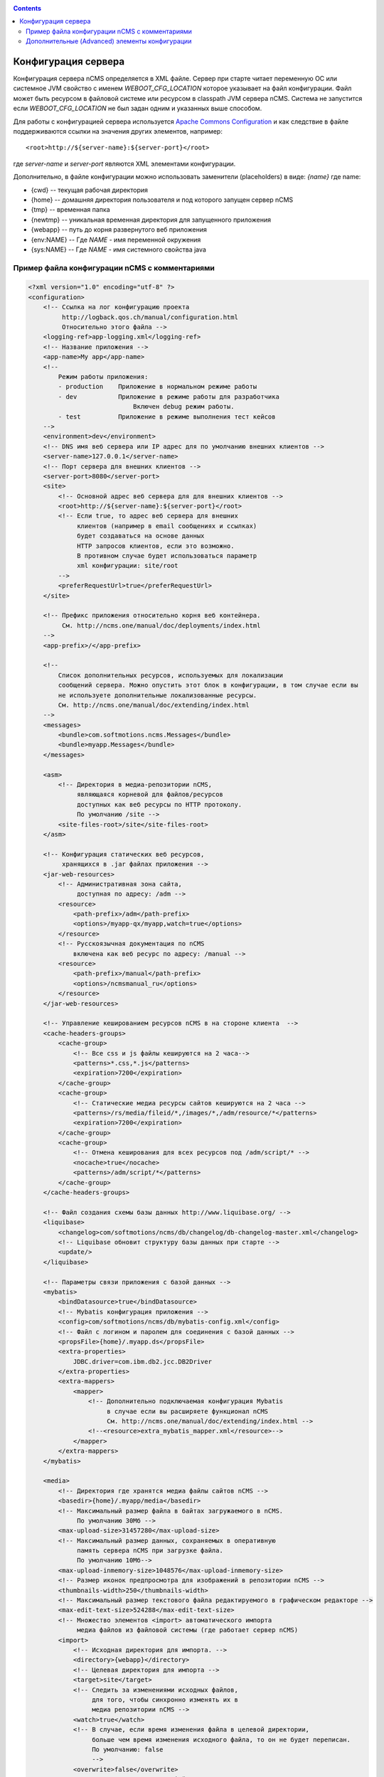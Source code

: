 .. _conf:

.. contents::

Конфигурация сервера
====================

Конфигурация сервера nCMS определяется в XML файле.
Сервер при старте читает переменную ОС или системное JVM свойство
с именем `WEBOOT_CFG_LOCATION` которое указывает на файл конфигурации.
Файл может быть ресурсом в файловой системе или ресурсом в classpath JVM сервера nCMS.
Система не запустится если `WEBOOT_CFG_LOCATION` не был задан одним и указанных выше способом.

Для работы с конфигурацией сервера используется
`Apache Сommons Сonfiguration <https://commons.apache.org/proper/commons-configuration/>`_
и как следствие в файле поддерживаются ссылки на значения других
элементов, например::

    <root>http://${server-name}:${server-port}</root>

где `server-name` и `server-port` являются XML элементами конфигурации.

Дополнительно, в файле конфигурации можно использовать заменители (placeholders)
в виде: `{name}` где name:

* {cwd}    --  текущая рабочая директория
* {home}   --  домашняя директория пользователя и под которого запущен сервер nCMS
* {tmp}    --  временная папка
* {newtmp} --  уникальная временная директория для запущенного приложения
* {webapp} -- путь до корня развернутого веб приложения
* {env:NAME} -- Где *NAME* - имя переменной окружения
* {sys:NAME} -- Где *NAME* - имя системного свойства java

.. _conf_sample:

Пример файла конфигурации nCMS с комментариями
----------------------------------------------

.. code-block:: xml

    <?xml version="1.0" encoding="utf-8" ?>
    <configuration>
        <!-- Ссылка на лог конфигурацию проекта
             http://logback.qos.ch/manual/configuration.html
             Относительно этого файла -->
        <logging-ref>app-logging.xml</logging-ref>
        <!-- Название приложения -->
        <app-name>My app</app-name>
        <!--
            Режим работы приложения:
            - production    Приложение в нормальном режиме работы
            - dev           Приложение в режиме работы для разработчика
                                Включен debug режим работы.
            - test          Приложение в режиме выполнения тест кейсов
        -->
        <environment>dev</environment>
        <!-- DNS имя веб сервера или IP адрес для по умолчанию внешних клиентов -->
        <server-name>127.0.0.1</server-name>
        <!-- Порт сервера для внешних клиентов -->
        <server-port>8080</server-port>
        <site>
            <!-- Основной адрес веб сервера для для внешних клиентов -->
            <root>http://${server-name}:${server-port}</root>
            <!-- Если true, то адрес веб сервера для внешних
                 клиентов (например в email сообщениях и ссылках)
                 будет создаваться на основе данных
                 HTTP запросов клиентов, если это возможно.
                 В противном случае будет использоваться параметр
                 xml конфигурации: site/root
            -->
            <preferRequestUrl>true</preferRequestUrl>
        </site>

        <!-- Префикс приложения относительно корня веб контейнера.
             См. http://ncms.one/manual/doc/deployments/index.html
        -->
        <app-prefix>/</app-prefix>

        <!--
            Список дополнительных ресурсов, используемых для локализации
            сообщений сервера. Можно опустить этот блок в конфигурации, в том случае если вы
            не используете дополнительные локализованные ресурсы.
            См. http://ncms.one/manual/doc/extending/index.html
        -->
        <messages>
            <bundle>com.softmotions.ncms.Messages</bundle>
            <bundle>myapp.Messages</bundle>
        </messages>

        <asm>
            <!-- Директория в медиа-репозитории nCMS,
                 являющаяся корневой для файлов/ресурсов
                 доступных как веб ресурсы по HTTP протоколу.
                 По умолчанию /site -->
            <site-files-root>/site</site-files-root>
        </asm>

        <!-- Конфигурация статических веб ресурсов,
             хранящихся в .jar файлах приложения -->
        <jar-web-resources>
            <!-- Административная зона сайта,
                 доступная по адресу: /adm -->
            <resource>
                <path-prefix>/adm</path-prefix>
                <options>/myapp-qx/myapp,watch=true</options>
            </resource>
            <!-- Русскоязычная документация по nCMS
                включена как веб ресурс по адресу: /manual -->
            <resource>
                <path-prefix>/manual</path-prefix>
                <options>/ncmsmanual_ru</options>
            </resource>
        </jar-web-resources>

        <!-- Управление кешированием ресурсов nCMS в на стороне клиента  -->
        <cache-headers-groups>
            <cache-group>
                <!-- Все css и js файлы кешируются на 2 часа-->
                <patterns>*.css,*.js</patterns>
                <expiration>7200</expiration>
            </cache-group>
            <cache-group>
                <!-- Статические медиа ресурсы сайтов кешируются на 2 часа -->
                <patterns>/rs/media/fileid/*,/images/*,/adm/resource/*</patterns>
                <expiration>7200</expiration>
            </cache-group>
            <cache-group>
                <!-- Отмена кеширования для всех ресурсов под /adm/script/* -->
                <nocache>true</nocache>
                <patterns>/adm/script/*</patterns>
            </cache-group>
        </cache-headers-groups>

        <!-- Файл создания схемы базы данных http://www.liquibase.org/ -->
        <liquibase>
            <changelog>com/softmotions/ncms/db/changelog/db-changelog-master.xml</changelog>
            <!-- Liquibase обновит структуру базы данных при старте -->
            <update/>
        </liquibase>

        <!-- Параметры связи приложения с базой данных -->
        <mybatis>
            <bindDatasource>true</bindDatasource>
            <!-- Mybatis конфигурация приложения -->
            <config>com/softmotions/ncms/db/mybatis-config.xml</config>
            <!-- Файл с логином и паролем для соединения с базой данных -->
            <propsFile>{home}/.myapp.ds</propsFile>
            <extra-properties>
                JDBC.driver=com.ibm.db2.jcc.DB2Driver
            </extra-properties>
            <extra-mappers>
                <mapper>
                    <!-- Дополнительно подключаемая конфигурация Mybatis
                         в случае если вы расширяете функционал nCMS
                         См. http://ncms.one/manual/doc/extending/index.html -->
                    <!--<resource>extra_mybatis_mapper.xml</resource>-->
                </mapper>
            </extra-mappers>
        </mybatis>

        <media>
            <!-- Директория где хранятся медиа файлы сайтов nCMS -->
            <basedir>{home}/.myapp/media</basedir>
            <!-- Максимальный размер файла в байтах загружаемого в nCMS.
                 По умолчанию 30Мб -->
            <max-upload-size>31457280</max-upload-size>
            <!-- Максимальный размер данных, сохраняемых в оперативную
                 память сервера nCMS при загрузке файла.
                 По умолчанию 10Мб-->
            <max-upload-inmemory-size>1048576</max-upload-inmemory-size>
            <!-- Размер иконок предпросмотра для изображений в репозитории nCMS -->
            <thumbnails-width>250</thumbnails-width>
            <!-- Максимальный размер текстового файла редактируемого в графическом редакторе -->
            <max-edit-text-size>524288</max-edit-text-size>
            <!-- Множество элементов <import> автоматического импорта
                 медиа файлов из файловой системы (где работает сервер nCMS)
            <import>
                <!-- Исходная директория для импорта. -->
                <directory>{webapp}</directory>
                <!-- Целевая директория для импорта -->
                <target>site</target>
                <!-- Следить за изменениями исходных файлов,
                     для того, чтобы синхронно изменять их в
                     медиа репозитории nCMS -->
                <watch>true</watch>
                <!-- В случае, если время изменения файла в целевой директории,
                     больше чем время изменения исходного файла, то он не будет переписан.
                     По умолчанию: false
                     -->
                <overwrite>false</overwrite>
                <!-- В этом случае целевые файлы
                     будут помечены как системные,
                     и могут быть изменены и удалены
                     только администратором.
                     По умолчанию: false -->
                <system>true</system>
                <!-- Шаблоны включаемых файлов в исходной директории
                     аналогично https://ant.apache.org/manual/dirtasks.html
                -->
                <includes>
                    <include>**/*</include>
                </includes>
                <!-- Шаблоны исключаемых файлов в исходной директории -->
                <excludes>
                    <exclude>META-INF/**</exclude>
                    <exclude>WEB-INF/**</exclude>
                    <exclude>scss/**</exclude>
                </excludes>
            </import>
        </media>

        <!-- Конфигурация парсера HTTL разметки.
             extensions: Возможные расширения httl файлов.
                         По умолчанию: *,httl,html,httl.css -->
        <httl extensions="*,httl,html,httl.css">
            <!-- Свойства конфигурации HTTL
                 см. http://httl.github.io/en/config.html -->
            import.methods+=myapp.AppHttlMethods
            import.packages+=myapp
        </httl>

        <!-- Настройки системы аутентификации и авторизации nCMS -->
        <security>
            <!-- Расположение базы данных пользователей nCMS в XML файле.
                 placeTo: Опционально. Расположение, куда будет скопирована база данных
                          пользователей, для последующего редактирования через интерфейс
                          управления пользователями nCMS -->
            <xml-user-database placeTo="{home}/.myapp/mayapp-users.xml">
                <!-- Начальный путь в classpath для read-only базы данных пользователей nCMS.
                     Если указан атрибут placeTo, то база данных будет скопирована
                     в место указанное placeTo в том случае если файл там отсутствовал -->
                conf/mayapp-users.xml
            </xml-user-database>
            <!-- Алгоритм для генерации хешей для паролей в XML базе данных пользователей nCMS.
                 Возможные значения:
                    - sha256
                    - bcrypt
                    - пустая строка или отсутствие элемента: пароли не шифруются
             -->
            <password-hash-algorithm>sha256</password-hash-algorithm>
            <!-- Путь до конфигурации https://shiro.apache.org/
                 который используется в nCMS -->
            <shiro-config-locations>/WEB-INF/shiro.ini</shiro-config-locations>
            <!-- Имя базы данных пользователей в nCMS -->
            <dbJVMName>WSUserDatabase</dbJVMName>
        </security>

        <!-- Компоненты UI администратора -->
        <ui>
            <navigation-selectors>
                <!-- Компонент управления страницами nCMS
                     roles: роли пользователей
                            имеющих доступ к данному компоненту -->
                <widget qxClass="ncms.pgs.PagesNav" roles="user"/>
                <!-- Ленты новостей и событий nCMS -->
                <widget qxClass="ncms.news.NewsNav" roles="user"/>
                <!-- Интерфейс управление медиафайлами -->
                <widget qxClass="ncms.mmgr.MediaNav" roles="user"/>
                <!-- Интерфейс управления сборкими -->
                <widget qxClass="ncms.asm.AsmNav" roles="admin.asm"/>
                <!-- Интерфейс Marketing transfer tools (MTT) -->
                <widget qxClass="ncms.mtt.MttNav" roles="mtt" extra="true"/>
                <!-- Интерфейс управления tracking pixels в MTT
                <widget qxClass="ncms.mtt.tp.MttTpNav" roles="mtt" extra="true"/>
                <!-- Интерфейс управления пользователями и правами доступа -->
                <widget qxClass="ncms.usr.UsersNav" roles="admin.users" extra="true"/>
            </navigation-selectors>
        </ui>

        <mediawiki>
            <!-- Максимальная ширина изображения при отображении mediawiki блока
                 в контексте страницы -->
            <max-inline-image-width-px>900</max-inline-image-width-px>
            <!-- Регистрация дополнительных тегов для mediawiki парсера -->
            <tags>
                <tag name="note" class="com.softmotions.ncms.mediawiki.NoteTag"/>
                <tag name="gmap" class="com.softmotions.ncms.mediawiki.GMapTag"/>
                <tag name="youtube" class="com.softmotions.ncms.mediawiki.YoutubeTag"/>
                <tag name="tree" class="com.softmotions.ncms.mediawiki.TreeTag"/>
                <tag name="slideshare" class="com.softmotions.ncms.mediawiki.SlideSharePresentationTag"/>
                <tag name="extimg" class="com.softmotions.ncms.mediawiki.ExternalImageTag"/>
                <tag name="vimeo" class="com.softmotions.ncms.mediawiki.VimeoTag"/>
                <tag name="ind" class="com.softmotions.ncms.mediawiki.IndentTag"/>
            </tags>
        </mediawiki>

        <!-- Дополнительные (опциональные) Guice модули
             регистрируемые при старте nCMS.
             См. http://ncms.one/manual/doc/extending/index.html -->
        <modules>
            <module>myapp.AppModule</module>
        </modules>
    </configuration>


.. _conf_extended:

Дополнительные (Advanced) элементы конфигурации
-----------------------------------------------

.. code-block:: xml

    <?xml version="1.0" encoding="utf-8" ?>
    <configuration>
        ...
        <asm>
            ...
            <!-- Загрузчики HTTL шаблонов nCMS.
                 По умолчанию используется загрузчик файлов медиа репозитория nCMS.
            -->
            <resource-loaders>
                <loader>com.softmotions.ncms.asm.render.ldrs.AsmMediaServiceResourceLoader</loader>
            </resource-loaders>
        </asm>

        <pages>
            <!-- Максимальный размер LRU кеша
                 для хранения мета информации (com.softmotions.ncms.asm.CachedPage)
                 о страницах сайта к которым недавно осуществлялся доступ (resently used).
                 По умолчанию: 1024 -->
            <lru-cache-size>1024</lru-cache-size>

            <!-- Максимальный разме LRU кеша псевдонимов страниц (page alias).
                 Для быстрого нахождения страницы по псевдониму.
                 По умолчанию: 8192
            -->
            <lru-aliases-cache-size>8192</lru-aliases-cache-size>
        </pages>

        <media>
            ...
            <!-- Список директорий в медиа репозитории nCMS
                 которые будут помечены как системные -->
            <system-directories>
                <directory>/site</directory>
                <directory>/pages</directory>
            </system-directories>
        </media>

        <security>
            ...
            <!-- Максимальный размер LRU кеша
                 для хранения прав доступа (ACL) пользователей
                 к страницам сайта.
                 По умолчанию: 1024
            -->
            <acl-lru-cache-size>1024</acl-lru-cache-size>
        </security>

        <mediawiki>
            ...
            <!-- Регистрация дополнительных
                 interwiki ссылок в mediawiki модуль nCMS.
                 API проекта Bliki https://bitbucket.org/axelclk/info.bliki.wiki/overview
            -->
            <interwiki-links>
                <link key="page" value="/asm/$1"/>
            </interwiki-links>

            <mediawiki.image-base-url>/rs/mw/res/${image}</mediawiki.image-base-url>
            <mediawiki.link-base-url>/rs/mw/link/${title}</mediawiki.link-base-url>
        </mediawiki>


        <!-- Репозиторий справочных страниц, которые
             используются в различных элементах UI nCMS.
             В формате: ключ => ссылка на страницу справки
             В текущей версии используются следующие ключи: wiki.gmap, wiki -->
        <help>
            <topics>
                <!-- Справка по вставки фрейма местоположения в Google maps -->
                <topic key="wiki.gmap">https://support.google.com/maps/answer/3544418</topic>
                <!-- Ссылка на документацию по wiki разметке -->
                <topic key="wiki">...</topic>
            </topics>
        </help>

        <events>
            <!-- Количество потоков, которые используются
                 для обработки асинхронных событий в nCMS
                 По умолчанию: 1 поток.
                 Не меняйте данную настройку,
                 если в точности не знаете что делаете
            -->
            <num-workers>1</num-workers>
        </events>

        <!-- Конфигурация task executor-ов для различных
             асинхронных задач. -->
        <executor> <!-- множество элементов -->
            <!-- Имя экзекютора -->
            <name>default</name>
            <!-- Количество потоков -->
            <threads-num>allcores</threads-num>
            <!-- Максимальный размер очереди задач
                 java.util.concurrent.LinkedBlockingQueue
            -->
            <queue-size>1000</queue-size>
        </executor>

        <browser-filter>
            TODO
        </browser-filter>

        <solr>
            TODO
        </solr>

        <scheduler>
            TODO
        </scheduler>

    </configuration>

